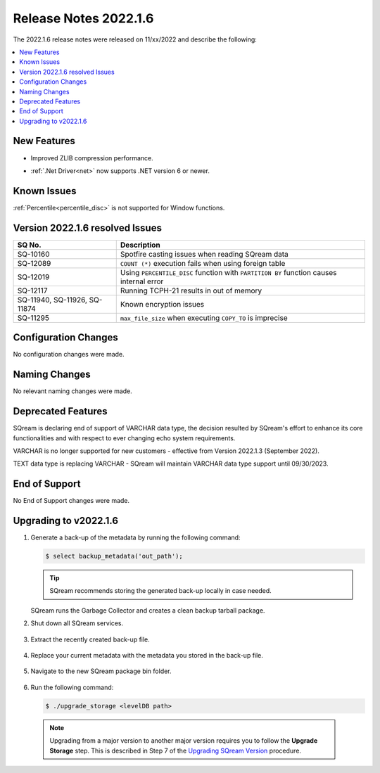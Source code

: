 .. _2022.1.6:

**************************
Release Notes 2022.1.6
**************************
The 2022.1.6 release notes were released on 11/xx/2022 and describe the following:

.. contents:: 
   :local:
   :depth: 1      

New Features
----------
 
* Improved ZLIB compression performance. 
* :ref:`.Net Driver<net>` now supports .NET version 6 or newer. 

	::

Known Issues
---------
:ref:`Percentile<percentile_disc>` is not supported for Window functions.

Version 2022.1.6 resolved Issues
---------

+--------------------------------+--------------------------------------------------------------------------------------------+
|  **SQ No.**                    |  **Description**                                                                           |
+================================+============================================================================================+
| SQ-10160                       | Spotfire casting issues when reading SQream data                                           |
+--------------------------------+--------------------------------------------------------------------------------------------+
| SQ-12089                       | ``COUNT (*)`` execution fails when using foreign table                                     |
+--------------------------------+--------------------------------------------------------------------------------------------+
| SQ-12019                       | Using ``PERCENTILE_DISC`` function with ``PARTITION BY`` function causes internal error    |
+--------------------------------+--------------------------------------------------------------------------------------------+
| SQ-12117                       | Running TCPH-21 results in out of memory                                                   |
+--------------------------------+--------------------------------------------------------------------------------------------+
| SQ-11940, SQ-11926, SQ-11874   |  Known encryption issues                                                                   |
+--------------------------------+--------------------------------------------------------------------------------------------+
| SQ-11295                       | ``max_file_size`` when executing ``COPY_TO`` is imprecise                                  |
+--------------------------------+--------------------------------------------------------------------------------------------+
 


Configuration Changes
--------
No configuration changes were made.

Naming Changes
-------
No relevant naming changes were made.

Deprecated Features
-------
SQream is declaring end of support of VARCHAR data type, the decision resulted by SQream's effort to enhance its core functionalities and with respect to ever changing echo system requirements.

VARCHAR is no longer supported for new customers - effective from Version 2022.1.3 (September 2022).  

TEXT data type is replacing VARCHAR - SQream will maintain VARCHAR data type support until 09/30/2023.


End of Support
-------
No End of Support changes were made.

Upgrading to v2022.1.6
-------
1. Generate a back-up of the metadata by running the following command:

   .. code-block:: console

      $ select backup_metadata('out_path');
	  
   .. tip:: SQream recommends storing the generated back-up locally in case needed.
   
   SQream runs the Garbage Collector and creates a clean backup tarball package.
   
2. Shut down all SQream services.

    ::

3. Extract the recently created back-up file.

    ::

4. Replace your current metadata with the metadata you stored in the back-up file.

    ::

5. Navigate to the new SQream package bin folder.

    ::

6. Run the following command:

   .. code-block:: console

      $ ./upgrade_storage <levelDB path>

  .. note:: Upgrading from a major version to another major version requires you to follow the **Upgrade Storage** step. This is described in Step 7 of the `Upgrading SQream Version <../installation_guides/installing_sqream_with_binary.html#upgrading-sqream-version>`_ procedure.
  
